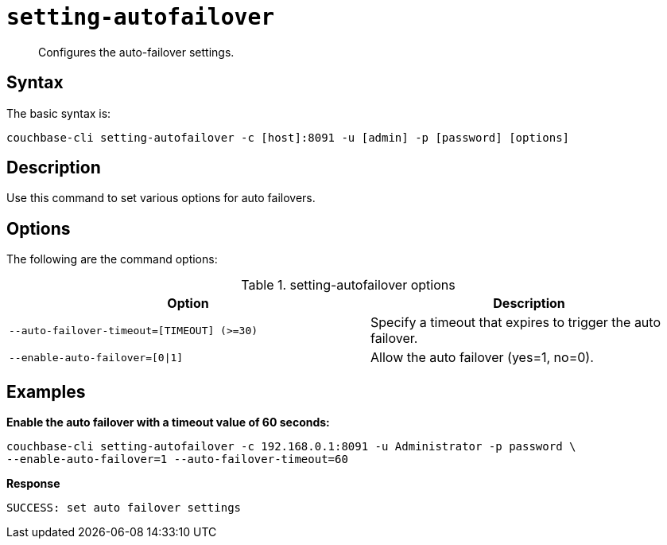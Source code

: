 [#reference_kqj_dp5_ls]
= [.cmd]`setting-autofailover`

[abstract]
Configures the auto-failover settings.

== Syntax

The basic syntax is:

----
couchbase-cli setting-autofailover -c [host]:8091 -u [admin] -p [password] [options]
----

== Description

Use this command to set various options for auto failovers.

== Options

The following are the command options:

.setting-autofailover options
[cols="113,100"]
|===
| Option | Description

| `--auto-failover-timeout=[TIMEOUT] (>=30)`
| Specify a timeout that expires to trigger the auto failover.

| `--enable-auto-failover=[0\|1]`
| Allow the auto failover (yes=1, no=0).
|===

== Examples

*Enable the auto failover with a timeout value of 60 seconds:*

----
couchbase-cli setting-autofailover -c 192.168.0.1:8091 -u Administrator -p password \
--enable-auto-failover=1 --auto-failover-timeout=60
----

*Response*

----
SUCCESS: set auto failover settings
----
